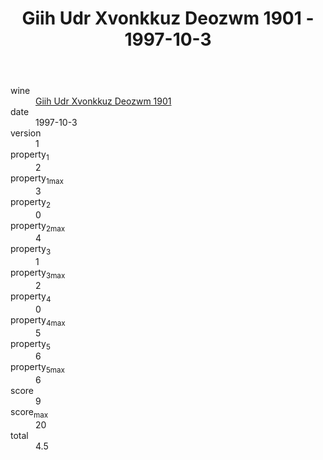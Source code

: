 :PROPERTIES:
:ID:                     f614f9f6-dcaf-4b96-8fb1-2f3cb0d2e1e3
:END:
#+TITLE: Giih Udr Xvonkkuz Deozwm 1901 - 1997-10-3

- wine :: [[id:bd146d5c-6286-45b2-a2d9-817d05aab9ee][Giih Udr Xvonkkuz Deozwm 1901]]
- date :: 1997-10-3
- version :: 1
- property_1 :: 2
- property_1_max :: 3
- property_2 :: 0
- property_2_max :: 4
- property_3 :: 1
- property_3_max :: 2
- property_4 :: 0
- property_4_max :: 5
- property_5 :: 6
- property_5_max :: 6
- score :: 9
- score_max :: 20
- total :: 4.5


